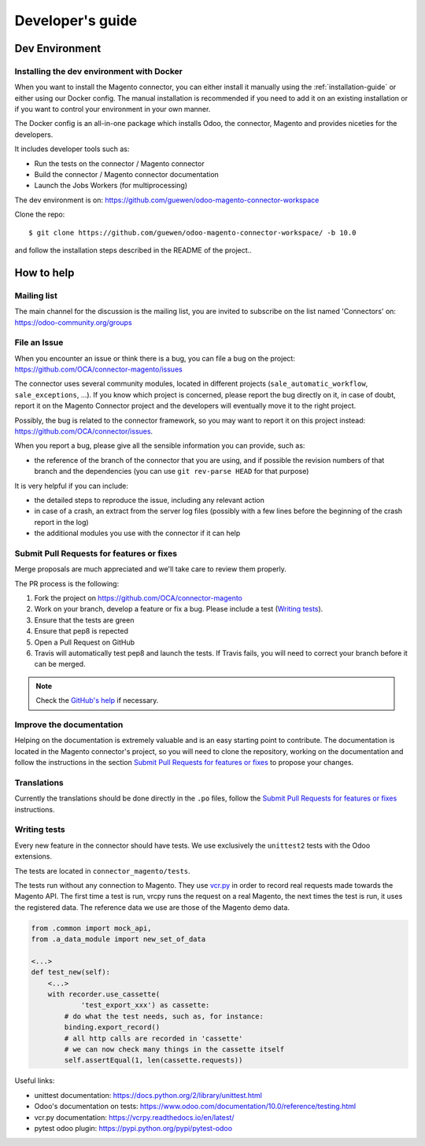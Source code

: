 .. _contribute:

#################
Developer's guide
#################

.. _installation-dev-env:

***************
Dev Environment
***************

Installing the dev environment with Docker
==========================================

When you want to install the Magento connector, you can either install it manually
using the :ref:`installation-guide` or either using our Docker config.
The manual installation is recommended if you need to add it on an existing
installation or if you want to control your environment in your own manner.

The Docker config is an all-in-one package which installs Odoo, the
connector, Magento and provides niceties for the developers.

It includes developer tools such as:

* Run the tests on the connector / Magento connector
* Build the connector / Magento connector documentation
* Launch the Jobs Workers (for multiprocessing)

The dev environment is on: https://github.com/guewen/odoo-magento-connector-workspace

Clone the repo::

    $ git clone https://github.com/guewen/odoo-magento-connector-workspace/ -b 10.0

and follow the installation steps described in the README of the project..

***********
How to help
***********

Mailing list
============

The main channel for the discussion is the mailing list, you are invited to
subscribe on the list named 'Connectors' on: https://odoo-community.org/groups

File an Issue
=============

When you encounter an issue or think there is a bug, you can file a bug on the
project: https://github.com/OCA/connector-magento/issues

The connector uses several community modules, located in different projects
(``sale_automatic_workflow``, ``sale_exceptions``, ...). If you know which
project is concerned, please report the bug directly on it, in case of doubt,
report it on the Magento Connector project and the developers will eventually
move it to the right project.

Possibly, the bug is related to the connector framework, so you may want to report
it on this project instead: https://github.com/OCA/connector/issues.

When you report a bug, please give all the sensible information you can provide, such as:

* the reference of the branch of the connector that you are using, and if
  possible the revision numbers of that branch and the dependencies (you can
  use ``git rev-parse HEAD`` for that purpose)

It is very helpful if you can include:

* the detailed steps to reproduce the issue, including any relevant action
* in case of a crash, an extract from the server log files (possibly with a
  few lines before the beginning of the crash report in the log)
* the additional modules you use with the connector if it can help

Submit Pull Requests for features or fixes
==========================================

Merge proposals are much appreciated and we'll take care to review them properly.

The PR process is the following:

1. Fork the project on https://github.com/OCA/connector-magento
#. Work on your branch, develop a feature or fix a bug. Please include a test (`Writing tests`_).
#. Ensure that the tests are green
#. Ensure that pep8 is repected
#. Open a Pull Request on GitHub
#. Travis will automatically test pep8 and launch the tests. If Travis fails,
   you will need to correct your branch before it can be merged.

.. note:: Check the `GitHub's help <https://help.github.com/articles/fork-a-repo>`_
          if necessary.


Improve the documentation
=========================

Helping on the documentation is extremely valuable and is an easy starting
point to contribute. The documentation is located in the Magento connector's
project, so you will need to clone the repository, working on the documentation and
follow the instructions in the section `Submit Pull Requests for features or
fixes`_ to propose your changes.

Translations
============

Currently the translations should be done directly in the ``.po`` files, follow
the `Submit Pull Requests for features or fixes`_ instructions.

Writing tests
=============

Every new feature in the connector should have tests. We use exclusively the
``unittest2`` tests with the Odoo extensions.

The tests are located in ``connector_magento/tests``.

The tests run without any connection to Magento. They use `vcr.py
<https://vcrpy.readthedocs.io/en/latest/>`_ in order to record real requests
made towards the Magento API.  The first time a test is run, vrcpy runs the
request on a real Magento, the next times the test is run, it uses the
registered data.
The reference data we use are those of the Magento demo data.



.. code-block:: python

    from .common import mock_api,
    from .a_data_module import new_set_of_data

    <...>
    def test_new(self):
        <...>
        with recorder.use_cassette(
                'test_export_xxx') as cassette:
            # do what the test needs, such as, for instance:
            binding.export_record()
            # all http calls are recorded in 'cassette'
            # we can now check many things in the cassette itself
            self.assertEqual(1, len(cassette.requests))

Useful links:

* unittest documentation: https://docs.python.org/2/library/unittest.html
* Odoo's documentation on tests: https://www.odoo.com/documentation/10.0/reference/testing.html
* vcr.py documentation: https://vcrpy.readthedocs.io/en/latest/
* pytest odoo plugin: https://pypi.python.org/pypi/pytest-odoo
